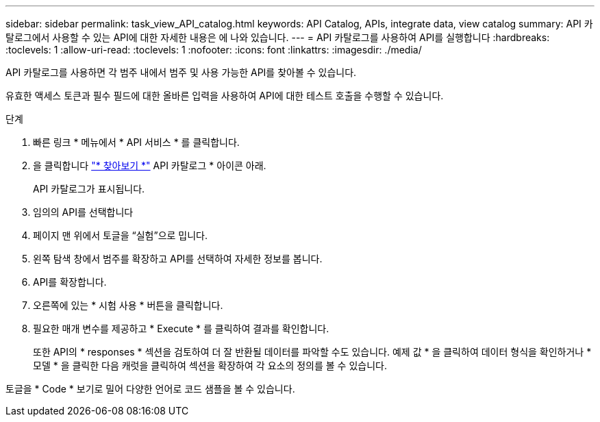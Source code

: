 ---
sidebar: sidebar 
permalink: task_view_API_catalog.html 
keywords: API Catalog, APIs, integrate data, view catalog 
summary: API 카탈로그에서 사용할 수 있는 API에 대한 자세한 내용은 에 나와 있습니다. 
---
= API 카탈로그를 사용하여 API를 실행합니다
:hardbreaks:
:toclevels: 1
:allow-uri-read: 
:toclevels: 1
:nofooter: 
:icons: font
:linkattrs: 
:imagesdir: ./media/


[role="lead"]
API 카탈로그를 사용하면 각 범주 내에서 범주 및 사용 가능한 API를 찾아볼 수 있습니다.

유효한 액세스 토큰과 필수 필드에 대한 올바른 입력을 사용하여 API에 대한 테스트 호출을 수행할 수 있습니다.

.단계
. 빠른 링크 * 메뉴에서 * API 서비스 * 를 클릭합니다.
. 을 클릭합니다 link:https://activeiq.netapp.com/catalog/internal/api-reference/introduction["* 찾아보기 *"^] API 카탈로그 * 아이콘 아래.
+
API 카탈로그가 표시됩니다.

. 임의의 API를 선택합니다
. 페이지 맨 위에서 토글을 “실험”으로 밉니다.
. 왼쪽 탐색 창에서 범주를 확장하고 API를 선택하여 자세한 정보를 봅니다.
. API를 확장합니다.
. 오른쪽에 있는 * 시험 사용 * 버튼을 클릭합니다.
. 필요한 매개 변수를 제공하고 * Execute * 를 클릭하여 결과를 확인합니다.
+
또한 API의 * responses * 섹션을 검토하여 더 잘 반환될 데이터를 파악할 수도 있습니다. 예제 값 * 을 클릭하여 데이터 형식을 확인하거나 * 모델 * 을 클릭한 다음 캐럿을 클릭하여 섹션을 확장하여 각 요소의 정의를 볼 수 있습니다.



토글을 * Code * 보기로 밀어 다양한 언어로 코드 샘플을 볼 수 있습니다.
